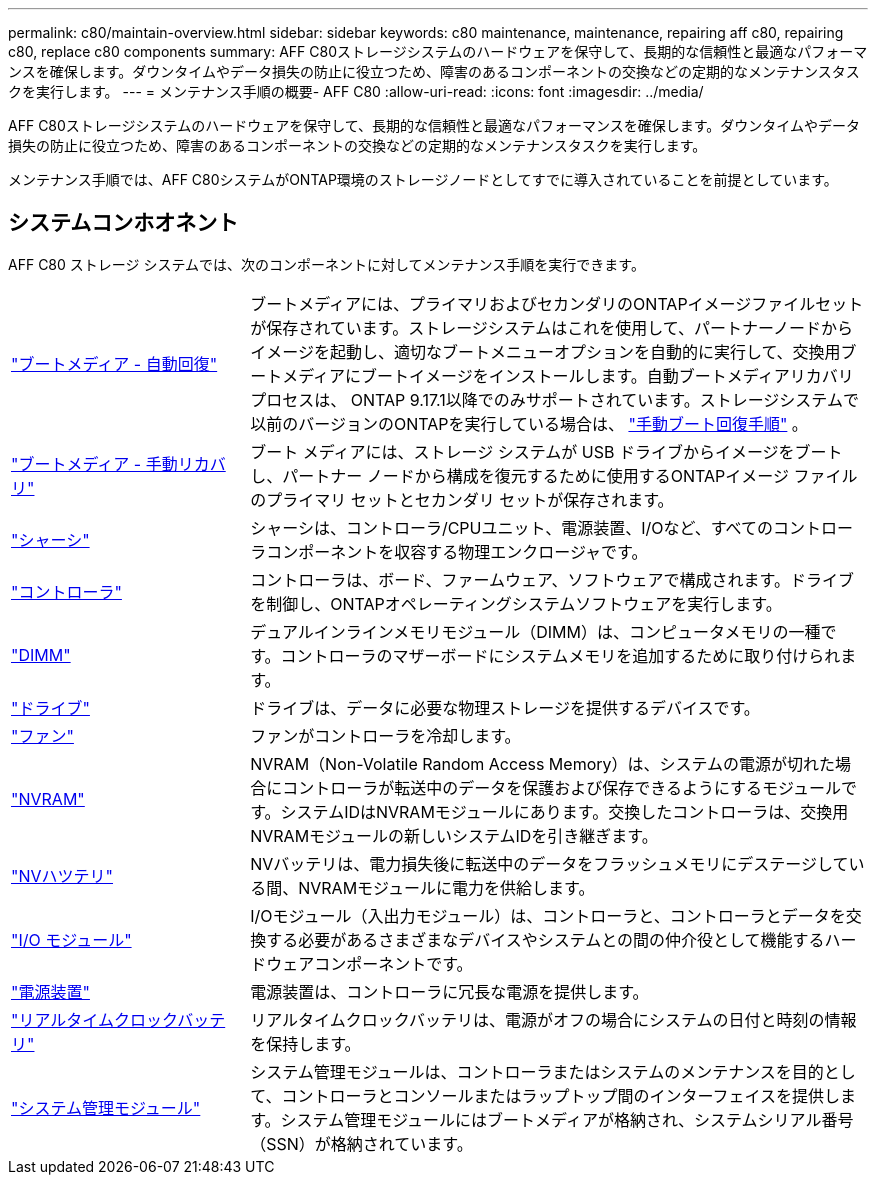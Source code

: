 ---
permalink: c80/maintain-overview.html 
sidebar: sidebar 
keywords: c80 maintenance, maintenance, repairing aff c80, repairing c80, replace c80 components 
summary: AFF C80ストレージシステムのハードウェアを保守して、長期的な信頼性と最適なパフォーマンスを確保します。ダウンタイムやデータ損失の防止に役立つため、障害のあるコンポーネントの交換などの定期的なメンテナンスタスクを実行します。 
---
= メンテナンス手順の概要- AFF C80
:allow-uri-read: 
:icons: font
:imagesdir: ../media/


[role="lead"]
AFF C80ストレージシステムのハードウェアを保守して、長期的な信頼性と最適なパフォーマンスを確保します。ダウンタイムやデータ損失の防止に役立つため、障害のあるコンポーネントの交換などの定期的なメンテナンスタスクを実行します。

メンテナンス手順では、AFF C80システムがONTAP環境のストレージノードとしてすでに導入されていることを前提としています。



== システムコンホオネント

AFF C80 ストレージ システムでは、次のコンポーネントに対してメンテナンス手順を実行できます。

[cols="25,65"]
|===


 a| 
link:bootmedia-replace-workflow-bmr.html["ブートメディア - 自動回復"]
 a| 
ブートメディアには、プライマリおよびセカンダリのONTAPイメージファイルセットが保存されています。ストレージシステムはこれを使用して、パートナーノードからイメージを起動し、適切なブートメニューオプションを自動的に実行して、交換用ブートメディアにブートイメージをインストールします。自動ブートメディアリカバリプロセスは、 ONTAP 9.17.1以降でのみサポートされています。ストレージシステムで以前のバージョンのONTAPを実行している場合は、 link:bootmedia-replace-workflow.html["手動ブート回復手順"] 。



 a| 
link:bootmedia-replace-workflow.html["ブートメディア - 手動リカバリ"]
 a| 
ブート メディアには、ストレージ システムが USB ドライブからイメージをブートし、パートナー ノードから構成を復元するために使用するONTAPイメージ ファイルのプライマリ セットとセカンダリ セットが保存されます。



 a| 
link:chassis-replace-workflow.html["シャーシ"]
 a| 
シャーシは、コントローラ/CPUユニット、電源装置、I/Oなど、すべてのコントローラコンポーネントを収容する物理エンクロージャです。



 a| 
link:controller-replace-workflow.html["コントローラ"]
 a| 
コントローラは、ボード、ファームウェア、ソフトウェアで構成されます。ドライブを制御し、ONTAPオペレーティングシステムソフトウェアを実行します。



 a| 
link:dimm-replace.html["DIMM"]
 a| 
デュアルインラインメモリモジュール（DIMM）は、コンピュータメモリの一種です。コントローラのマザーボードにシステムメモリを追加するために取り付けられます。



 a| 
link:drive-replace.html["ドライブ"]
 a| 
ドライブは、データに必要な物理ストレージを提供するデバイスです。



 a| 
link:fan-swap-out.html["ファン"]
 a| 
ファンがコントローラを冷却します。



 a| 
link:nvram-replace.html["NVRAM"]
 a| 
NVRAM（Non-Volatile Random Access Memory）は、システムの電源が切れた場合にコントローラが転送中のデータを保護および保存できるようにするモジュールです。システムIDはNVRAMモジュールにあります。交換したコントローラは、交換用NVRAMモジュールの新しいシステムIDを引き継ぎます。



 a| 
link:nvdimm-battery-replace.html["NVハツテリ"]
 a| 
NVバッテリは、電力損失後に転送中のデータをフラッシュメモリにデステージしている間、NVRAMモジュールに電力を供給します。



 a| 
link:io-module-overview.html["I/O モジュール"]
 a| 
I/Oモジュール（入出力モジュール）は、コントローラと、コントローラとデータを交換する必要があるさまざまなデバイスやシステムとの間の仲介役として機能するハードウェアコンポーネントです。



 a| 
link:power-supply-replace.html["電源装置"]
 a| 
電源装置は、コントローラに冗長な電源を提供します。



 a| 
link:rtc-battery-replace.html["リアルタイムクロックバッテリ"]
 a| 
リアルタイムクロックバッテリは、電源がオフの場合にシステムの日付と時刻の情報を保持します。



 a| 
link:system-management-replace.html["システム管理モジュール"]
 a| 
システム管理モジュールは、コントローラまたはシステムのメンテナンスを目的として、コントローラとコンソールまたはラップトップ間のインターフェイスを提供します。システム管理モジュールにはブートメディアが格納され、システムシリアル番号（SSN）が格納されています。

|===